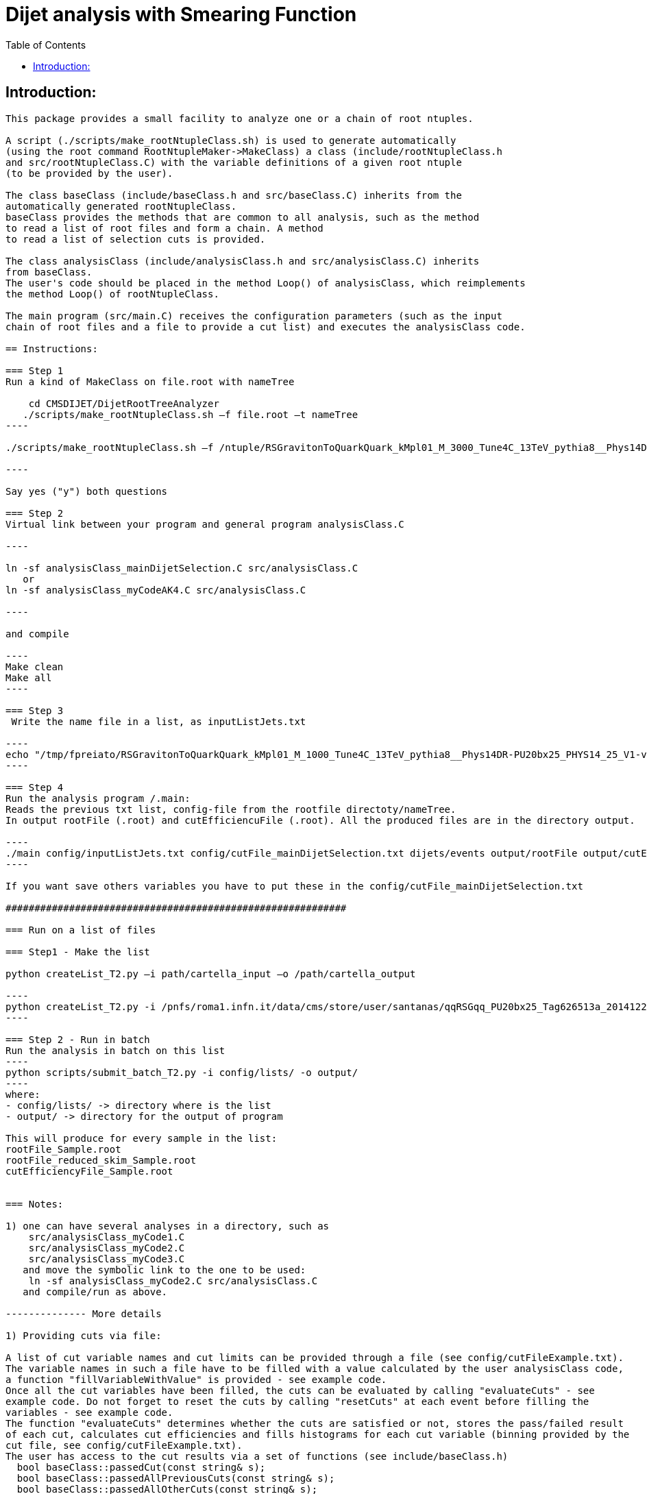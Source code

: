 // To compile, simply run 'asciidoc manual.txt'                                                                         
= Dijet analysis with Smearing Function                                                                                                                                                                    
:toc2:                                                                                                                  
:data-uri:                                                                                                              
:latexmath:                                                                                                             
:icons:                                                                                                                 
:theme: flask                                                                                                           
:html5:                                                                                                                 
:iconsdir: /gridgroup/cms/brochet/.local/etc/asciidoc/images/icons                                                      
                                                                   

== Introduction:
-------------

This package provides a small facility to analyze one or a chain of root ntuples.

A script (./scripts/make_rootNtupleClass.sh) is used to generate automatically
(using the root command RootNtupleMaker->MakeClass) a class (include/rootNtupleClass.h
and src/rootNtupleClass.C) with the variable definitions of a given root ntuple
(to be provided by the user).

The class baseClass (include/baseClass.h and src/baseClass.C) inherits from the
automatically generated rootNtupleClass.
baseClass provides the methods that are common to all analysis, such as the method
to read a list of root files and form a chain. A method
to read a list of selection cuts is provided.

The class analysisClass (include/analysisClass.h and src/analysisClass.C) inherits
from baseClass.
The user's code should be placed in the method Loop() of analysisClass, which reimplements
the method Loop() of rootNtupleClass.

The main program (src/main.C) receives the configuration parameters (such as the input
chain of root files and a file to provide a cut list) and executes the analysisClass code.

== Instructions:

=== Step 1
Run a kind of MakeClass on file.root with nameTree

    cd CMSDIJET/DijetRootTreeAnalyzer
   ./scripts/make_rootNtupleClass.sh –f file.root –t nameTree
----

./scripts/make_rootNtupleClass.sh –f /ntuple/RSGravitonToQuarkQuark_kMpl01_M_3000_Tune4C_13TeV_pythia8__Phys14DR-PU20bx25_PHYS14_25_V1-v1__MINIAODSIM_10_1_t8g.root -t dijets/events

----

Say yes ("y") both questions

=== Step 2
Virtual link between your program and general program analysisClass.C 

----

ln -sf analysisClass_mainDijetSelection.C src/analysisClass.C
   or 
ln -sf analysisClass_myCodeAK4.C src/analysisClass.C

----

and compile

----
Make clean
Make all
----

=== Step 3
 Write the name file in a list, as inputListJets.txt

----
echo "/tmp/fpreiato/RSGravitonToQuarkQuark_kMpl01_M_1000_Tune4C_13TeV_pythia8__Phys14DR-PU20bx25_PHYS14_25_V1-v1__MINIAODSIM_10_1_t8g.root" > ! config/inputListJets.txt
----

=== Step 4
Run the analysis program /.main: 
Reads the previous txt list, config-file from the rootfile directoty/nameTree.
In output rootFile (.root) and cutEfficiencuFile (.root). All the produced files are in the directory output.

----
./main config/inputListJets.txt config/cutFile_mainDijetSelection.txt dijets/events output/rootFile output/cutEfficiencyFile
----

If you want save others variables you have to put these in the config/cutFile_mainDijetSelection.txt

###########################################################

=== Run on a list of files

=== Step1 - Make the list

python createList_T2.py –i path/cartella_input –o /path/cartella_output

----
python createList_T2.py -i /pnfs/roma1.infn.it/data/cms/store/user/santanas/qqRSGqq_PU20bx25_Tag626513a_20141225_124228/ -o /cmshome/fpreiato/DiJet/test/CMSSW_7_2_1_DiJet/src/CMSDIJET/DijetRootTreeAnalyzer/config/lists
----

=== Step 2 - Run in batch
Run the analysis in batch on this list
----
python scripts/submit_batch_T2.py -i config/lists/ -o output/
----
where:
- config/lists/ -> directory where is the list
- output/ -> directory for the output of program

This will produce for every sample in the list:
rootFile_Sample.root 
rootFile_reduced_skim_Sample.root
cutEfficiencyFile_Sample.root


=== Notes:

1) one can have several analyses in a directory, such as
    src/analysisClass_myCode1.C
    src/analysisClass_myCode2.C
    src/analysisClass_myCode3.C
   and move the symbolic link to the one to be used:
    ln -sf analysisClass_myCode2.C src/analysisClass.C
   and compile/run as above.

-------------- More details

1) Providing cuts via file:

A list of cut variable names and cut limits can be provided through a file (see config/cutFileExample.txt).
The variable names in such a file have to be filled with a value calculated by the user analysisClass code,
a function "fillVariableWithValue" is provided - see example code.
Once all the cut variables have been filled, the cuts can be evaluated by calling "evaluateCuts" - see
example code. Do not forget to reset the cuts by calling "resetCuts" at each event before filling the
variables - see example code.
The function "evaluateCuts" determines whether the cuts are satisfied or not, stores the pass/failed result
of each cut, calculates cut efficiencies and fills histograms for each cut variable (binning provided by the
cut file, see config/cutFileExample.txt).
The user has access to the cut results via a set of functions (see include/baseClass.h)
  bool baseClass::passedCut(const string& s);
  bool baseClass::passedAllPreviousCuts(const string& s);
  bool baseClass::passedAllOtherCuts(const string& s);
where the string to be passed is the cut variable name.
The cuts are evaluated following the order of their apperance in the cut file (config/cutFileExample.txt).
One can simply change the sequnce of line in the cut file to have the cuts applied in a different order
and do cut efficiency studies.
Also, the user can assign to each cut a level (0,1,2,3,4 ... n) and use a function
  bool baseClass::passedAllOtherSameLevelCuts(const string& s);
to have the pass/failed info on all other cuts with the same level.
There is actually also cuts with level=-1. These cuts are not actually evaluated, the corresponding lines
in the cut file (config/cutFileExample.txt) are used to pass values to the user code (such as fiducial
region limits). The user can access these values (and also those of the cuts with level >= 0) by
  double baseClass::getCutMinValue1(const string& s);
  double baseClass::getCutMaxValue1(const string& s);
  double baseClass::getCutMinValue2(const string& s);
  double baseClass::getCutMaxValue2(const string& s);

2) Automatic histograms for cuts

The following histograms are generated for each cut variable with level >= 0:
  no cuts applied
  passedAllPreviousCuts
  passedAllOtherSameLevelCuts
  passedAllOtherCuts
  passedAllCut
and by default only the following subset
  no cuts applied
  passedAllPreviousCuts
  passedAllOtherCuts
is saved to the output root file. All histograms can be saved to the output root file by
uncommenting the following line in the Makefile
#FLAGS += -DSAVE_ALL_HISTOGRAMS

3) Automatic cut efficiency:

the absolute and relative efficiency is calculated for each cut and stored in an output file
(named output/cutEfficiencyFile.dat if the code is executed following the examples)

The user has the option to implement a good run list using a JSON file.  This requires two edits to the cut 
file and one edit to the analysisClass.C file.
  A line must be inserted at the beginning of the cut file with the word "JSON" first, and then 
    the full AFS path of the desiredJSON file. For example:
    JSON /afs/cern.ch/cms/CAF/CMSCOMM/COMM_DQM/certification/Collisions11/7TeV/Prompt/Cert_160404-163369_7TeV_PromptReco_Collisions11_JSON.txt
  In addition, the user must define the JSON file selection in the cut file.  This is done in the usual way:
    #VariableName                   minValue1(<) maxValue1(>=)      minValue2(<)    maxValue2(>=)   level   histoNbinsMinMax
    #------------                   ------------ -------------      ------------    -------------   -----   ----------------
    PassJSON                        0            1                  -               -               0       2 -0.5 1.5
  In the analysisClass.C file, the user must add the following line within the analysis loop:
    fillVariableWithValue ( "PassJSON", passJSON (run, ls, isData));

Note that the use of a JSON file (good run list) is optional.  If the user does not list a JSON file in the cut file,
no selection will be made.

#############################################

Additional scripts for running on several datasets:

See ./doc/howToMakeAnalysisWithRootTuples.txt

#############################################

Using the Optimizer (Jeff Temple):
----------------------------------

The input cut file can also specify variables to be used in optimization studies.
To do so, add a line in the file for each variable to optimize. The first field of a line
must be the name of the variable, second field must be "OPT", third field either ">" or "<".
(The ">" sign will pass values greater than the applied threshold, and "<" will pass
those less than the threshold.) 4th and 5th fields should be the minimum
and maximum thresholds you wish to apply when scanning for optimal cuts.
An example of the optimization syntax is:

#VariableName     must be OPT   > or <    RangeMin        RangeMax        unused
#------------     -----------   ------    ------------    -------------   ------
muonPt               OPT          >          10              55              5

This optimizer will scan 10 different values, evenly distributed over
the inclusive range [RangeMin, RangeMax]. At the moment, the 6th value is not used and
does not need to be specified.
The optimization cuts are always run after all the other cuts in the file, and are only run
when all other cuts are passed.
The above line will make 10 different cuts on muonPt, at [10, 15, 20, 25, ..., 55].
('5' in the 6th field is meaningless here.)
The output of the optimization will be a 10-bin histogram, showing the number of
events passing each of the 10 thresholds.

Multiple optimization cuts may be applied in the same file.  In the case where N optimization cuts
are applied, a histogram of 10^N bins will be produced, with each bin corresponding to a unique cut combination.
No more than 6 variables may be optimized at one time (limitation in the number of bins for a TH1F ~ 10^6).
Since such file can become quite large, the default is to not create

A file (optimizationCuts.txt in the working directory) that lists the cut values applied for
each bin can be produced by uncommenting the line
#FLAGS += -DCREATE_OPT_CUT_FILE
in the Makefile. Since this file can be quite large (10^N lines), by default it is not created.

###################################################

Producing an ntuple skim (Dinko Ferencek):
------------------------------------------

The class baseClass provides the ability to produce a skimmed version of the input ntuples. In order to
produce a skim, the following preliminary cut line has to be added to the cut file

#VariableName         value1            value2          value3          value4          level
#------------         ------------      -------------   ------------    -------------   -----
produceSkim           1                 -               -               -               -1

and call the fillSkimTree() method for those events that meet the skimming criteria. One possible example is

    if( passedCut("all") ) fillSkimTree();

If the above preliminary cut line is not present in the cut file, is commented out or its value1 is set to 0,
the skim creation will be turned off and calling the fillSkimTree() method will have no effect.


JSON parser (Edmund Berry):
---------------------------

See https://hypernews.cern.ch/HyperNews/CMS/get/exotica-lq/266.html


PU reweight (Edmund Berry):
---------------------------

See https://twiki.cern.ch/twiki/pub/CMS/Exo2011LQ1AndLQ2Analyses/PileupReweightingCode.pdf


Producing a new ntuple with a subset of cutFile variables and a subset of events (Paolo, Francesco, Edmund):
------------------------------------------------------------------------------------------------------------

The class baseClass provides the ability to produce a new ntuple with a subset of the variables defined
in the cutFile, and with a subset of events.
In order to do so, the following preliminary cut line has to be added to the cut file

#VariableName         value1            value2          value3          value4          level
#------------         ------------      -------------   ------------    -------------   -----
produceReducedSkim              1               -               -               -               -1

then each variable that needs to be included in the new tree has to be flagged with SAVE in 
the cutFile at the end of the line where the variabole is defined, as for pT1stEle and pT2ndEle
below:

#VariableName	      minValue1(<) maxValue1(>=)	minValue2(<)	maxValue2(>=)	level	histoNbinsMinMax  OptionalFlag
#------------	      ------------ -------------	------------	-------------	-----	----------------  ------------
nEleFinal	      1		   +inf			-		-		0	11 -0.5 10.5
pT1stEle              85           +inf                 -               -               1       100 0 1000        SAVE
pT2ndEle	      30	   +inf			-	        -	        1	100 0 1000        SAVE
invMass_ee	      0		   80			100	        +inf	        1	120 0 1200

(do not put anything for those variables that do not need to be saved, such as for  nEleFinaland invMass_ee)

finally, call fillReducedSkimTree() in the analysisClass for the subset of events that need to be saved, e.g.:

    if( passedCut("nEleFinal") ) fillReducedSkimTree();

If the above preliminary cut line is not present in the cut file, is commented out or its value1 is set to 0,
the skim creation will be turned off and calling the fillReducedSkimTree() method will have no effect.
The new ntuple will be created in a file named as the std output root file with _reduced_skim appended
before the .root and the tree name will be as in the input root file.

############################################
############################################

Instruction for the Maker

Inside:	
    cd CMSDIJET/DijetRootTreeMaker


1) Change the Tree variables in:

/prod/flat-signal-cfg_miniAOD.py


  ---  Needs root file in input -> change name in -> PoolSource ( fileNames = cms.untracked.vstring('file:9EE6AF6D-766F-E411-AE11-0026189437FD.root') )
  --- Change name output file root -> THISROOTFILE ( fileName=cms.string('dijetTree_RSGravitonToQuarkQuark_M3000.root'), )
  --- Change global tag -> THISGLOBALTAG ( process.GlobalTag.globaltag = 'PHYS14_25_V2::All' )

file 9EE6AF6D-766F-E411-AE11-0026189437FD.root copied with and from:

dccp /pnfs/roma1.infn.it/data/cms/store/mc/Phys14DR/QstarToJJ_M_3000_Tune4C_13TeV_pythia8/MINIAODSIM/PU20bx25_PHYS14_25_V1-v1/10000/6EF79FD0-F06B-E411-B733-BCAEC50971E2.root


---- Number of events generated:

  process.maxEvents = cms.untracked.PSet(input = cms.untracked.int32(10000))

 2) To compile from directory DijetRootMaker

> scram b

 3) Run from directory prod/

cmsRun flat-signa-cfg_miniAOD.py

-> produce the file output.root with all variables

###################################################

--  To compile program.c as Compare.C

g++ -o programma.exe programma.cc `root-config --cflags  --glibs`

##################################################
